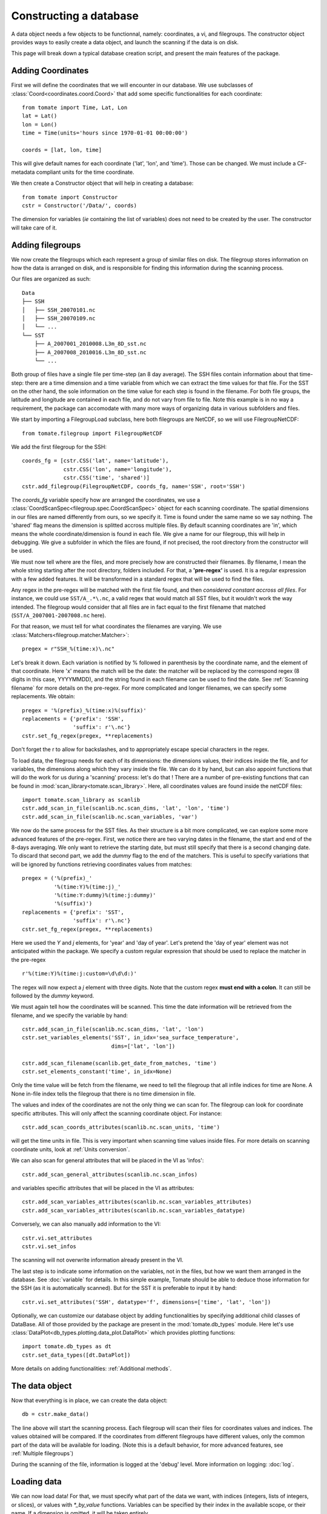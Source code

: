 
.. currentmodule :: tomate


Constructing a database
=======================

A data object needs a few objects to be functionnal, namely: coordinates, a vi,
and filegroups.
The constructor object provides ways to easily create a data object, and launch
the scanning if the data is on disk.

This page will break down a typical database creation script, and present the
main features of the package.


Adding Coordinates
------------------

First we will define the coordinates that we will encounter in our database.
We use subclasses of :class:`Coord<coordinates.coord.Coord>` that add some
specific functionalities for each coordinate::

    from tomate import Time, Lat, Lon
    lat = Lat()
    lon = Lon()
    time = Time(units='hours since 1970-01-01 00:00:00')

    coords = [lat, lon, time]

This will give default names for each coordinate ('lat', 'lon', and 'time').
Those can be changed.
We must include a CF-metadata compliant units for the time coordinate.

We then create a Constructor object that will help in creating a database::

    from tomate import Constructor
    cstr = Constructor('/Data/', coords)

The dimension for variables (*ie* containing the list of variables) does not
need to be created by the user. The constructor will take care of it.


Adding filegroups
-----------------

We now create the filegroups which each represent a group of similar files on
disk.
The filegroup stores information on how the data is arranged on disk, and
is responsible for finding this information during the scanning process.

Our files are organized as such::

    Data
    ├── SSH
    │   ├── SSH_20070101.nc
    │   ├── SSH_20070109.nc
    │   └── ...
    └── SST
        ├── A_2007001_2010008.L3m_8D_sst.nc
        ├── A_2007008_2010016.L3m_8D_sst.nc
        └── ...

Both group of files have a single file per time-step (an 8 day average).
The SSH files contain information about that time-step: there are a time
dimension and a time variable from which we can extract the time values for that
file.
For the SST on the other hand, the sole information on the time value for each
step is found in the filename.
For both file groups, the latitude and longitude are contained in each file, and
do not vary from file to file.
Note this example is in no way a requirement, the package can accomodate with
many more ways of organizing data in various subfolders and files.

We start by importing a FilegroupLoad subclass, here both filegroups are NetCDF,
so we will use FilegroupNetCDF::

    from tomate.filegroup import FilegroupNetCDF

We add the first filegroup for the SSH::

    coords_fg = [cstr.CSS('lat', name='latitude'),
                 cstr.CSS('lon', name='longitude'),
                 cstr.CSS('time', 'shared')]
    cstr.add_filegroup(FilegroupNetCDF, coords_fg, name='SSH', root='SSH')

The `coords_fg` variable specify how are arranged the coordinates, we use
a :class:`CoordScanSpec<filegroup.spec.CoordScanSpec>`
object for each scanning coordinate.
The spatial dimensions in our files are named differently from ours, so we
specify it. Time is found under the same name so we say nothing.
The 'shared' flag means the dimension is splitted accross multiple files.
By default scanning coordinates are 'in', which means the whole
coordinate/dimension is found in each file.
We give a name for our filegroup, this will help in debugging.
We give a subfolder in which the files are found, if not precised, the root
directory from the constructor will be used.

We must now tell where are the files, and more precisely how are constructed
their filenames. By filename, I mean the whole string starting after the root
directory, folders included.
For that, a **'pre-regex'** is used. It is a regular expression with a few added
features. It will be transformed in a standard regex that will be used to find
the files.

Any regex in the pre-regex will be matched with the first file found, and then
*considered constant accross all files*. For instance, we could use
``SST/A_.*\.nc``, a valid regex that would match all SST files, but it wouldn't
work the way intended. The filegroup would consider that all files are in fact
equal to the first filename that matched (``SST/A_2007001-2007008.nc`` here).

For that reason, we must tell for what coordinates the filenames are varying.
We use :class:`Matchers<filegroup.matcher.Matcher>`::

    pregex = r"SSH_%(time:x)\.nc"

Let's break it down. Each variation is notified by \% followed in parenthesis
by the coordinate name, and the element of that coordinate.
Here 'x' means the match will be the date: the matcher will be replaced by the
correspond regex (8 digits in this case, YYYYMMDD), and the string found in each
filename can be used to find the date.
See :ref:`Scanning filename` for more details on the pre-regex.
For more complicated and longer filenames, we can specify some replacements.
We obtain::

    pregex = '%(prefix)_%(time:x)%(suffix)'
    replacements = {'prefix': 'SSH',
                    'suffix': r'\.nc'}
    cstr.set_fg_regex(pregex, **replacements)

Don't forget the r to allow for backslashes, and to appropriately escape special
characters in the regex.

To load data, the filegroup needs for each of its dimensions: the dimensions
values, their indices inside the file, and for variables, the dimensions along
which they vary inside the file.
We can do it by hand, but can also appoint functions that will do the work for
us during a 'scanning' process: let's do that !
There are a number of pre-existing functions that can be found in
:mod:`scan_library<tomate.scan_library>`.
Here, all coordinates values are found inside the netCDF files::

    import tomate.scan_library as scanlib
    cstr.add_scan_in_file(scanlib.nc.scan_dims, 'lat', 'lon', 'time')
    cstr.add_scan_in_file(scanlib.nc.scan_variables, 'var')

We now do the same process for the SST files. As their structure is a bit more
complicated, we can explore some more advanced features of the pre-regex.
First, we notice there are two varying dates in the filename, the start and end
of the 8-days averaging. We only want to retrieve the starting date, but must
still specify that there is a second changing date. To discard that second part,
we add the `dummy` flag to the end of the matchers.
This is useful to specify variations that will be ignored by functions
retrieving coordinates values from matches::

    pregex = ('%(prefix)_'
              '%(time:Y)%(time:j)_'
              '%(time:Y:dummy)%(time:j:dummy)'
              '%(suffix)')
    replacements = {'prefix': 'SST',
                    'suffix': r'\.nc'}
    cstr.set_fg_regex(pregex, **replacements)

Here we used the `Y` and `j` elements, for 'year' and 'day of year'.
Let's pretend the 'day of year' element was not anticipated within the package.
We specify a custom regular expression that should be used to replace the
matcher in the pre-regex ::

    r'%(time:Y)%(time:j:custom=\d\d\d:)'

The regex will now expect a `j` element with three digits. Note that the custom
regex **must end with a colon**. It can still be followed by the `dummy`
keyword.

We must again tell how the coordinates will be scanned. This time the
date information will be retrieved from the filename, and we specify
the variable by hand::

    cstr.add_scan_in_file(scanlib.nc.scan_dims, 'lat', 'lon')
    cstr.set_variables_elements('SST', in_idx='sea_surface_temperature',
                                dims=['lat', 'lon'])

    cstr.add_scan_filename(scanlib.get_date_from_matches, 'time')
    cstr.set_elements_constant('time', in_idx=None)

Only the time value will be fetch from the filename, we need to tell the
filegroup that all infile indices for time are None. A None in-file index tells
the filegroup that there is no time dimension in file.

The values and index of the coordinates are not the only thing we can scan for.
The filegroup can look for coordinate specific attributes. This will only affect
the scanning coordinate object. For instance::

    cstr.add_scan_coords_attributes(scanlib.nc.scan_units, 'time')

will get the time units in file. This is very important when scanning
time values inside files.
For more details on scanning coordinate units, look at :ref:`Units conversion`.

We can also scan for general attributes that will be placed in the VI
as 'infos'::

    cstr.add_scan_general_attributes(scanlib.nc.scan_infos)

and variables specific attributes that will be placed in the VI as attributes::

    cstr.add_scan_variables_attributes(scanlib.nc.scan_variables_attributes)
    cstr.add_scan_variables_attributes(scanlib.nc.scan_variables_datatype)

Conversely, we can also manually add information to the VI::

    cstr.vi.set_attributes
    cstr.vi.set_infos

The scanning will not overwrite information already present in the VI.

The last step is to indicate some information on the variables, not in the
files, but how we want them arranged in the database.
See :doc:`variable` for details.
In this simple example, Tomate should be able to deduce those information for
the SSH (as it is automatically scanned). But for the SST it is preferable to
input it by hand::

   cstr.vi.set_attributes('SSH', datatype='f', dimensions=['time', 'lat', 'lon'])


Optionally, we can customize our database object by adding functionalities by
specifying additional child classes of DataBase.
All of those provided by the package are present in the :mod:`tomate.db_types`
module.
Here let's use :class:`DataPlot<db_types.plotting.data_plot.DataPlot>` which
provides plotting functions::

  import tomate.db_types as dt
  cstr.set_data_types([dt.DataPlot])

More details on adding functionalities: :ref:`Additional methods`.


The data object
---------------

Now that everything is in place, we can create the data object::

  db = cstr.make_data()

The line above will start the scanning process. Each filegroup will scan their
files for coordinates values and indices. The values obtained will be compared.
If the coordinates from different filegroups have different values, only the
common part of the data will be available for loading.
(Note this is a default behavior, for more advanced features, see
:ref:`Multiple filegroups`)

During the scanning of the file, information is logged at the 'debug' level.
More information on logging: :doc:`log`.


Loading data
------------

We can now load data! For that, we must specify what part of the data we want,
with indices (integers, lists of integers, or slices), or values with
`*_by_value` functions. Variables can be specified by their index in the
available scope, or their name. If a dimension is omitted, it will be taken
entirely.

For instance::

    # Load all SST
    db.load(var='SST')

    # Load first time step of SST and SSH
    db.load(['SST', 'SSH'], time=0)

    # Load a subpart of all variables.
    db.load(lat=slice(0, 500), lon=slice(200, 800))

    # Load by value instead of index
    slice_lat = db.avail.lat.subset(10., 30.)
    db.load(lat=slice_lat)
    # or directly
    db.load_value(lat=slice(10., 30.))

    print(db.data)

After loading data, the coordinates of the corresponding scope ('loaded')
will be adjusted, so that the coordinates are in sync with the data.

Once loaded, the data can be sliced further using::

    db.slice_data('SST', time=[0, 1, 2, 5, 10])


To go further
-------------

| More information on the data object: :doc:`data`
| More information on scanning: :doc:`scanning`
| More information on logging: :doc:`log`

Some examples of database creation and use cases are provided in
at `<https://github.com/Descanonge/tomate/blob/develop/examples>`__.
